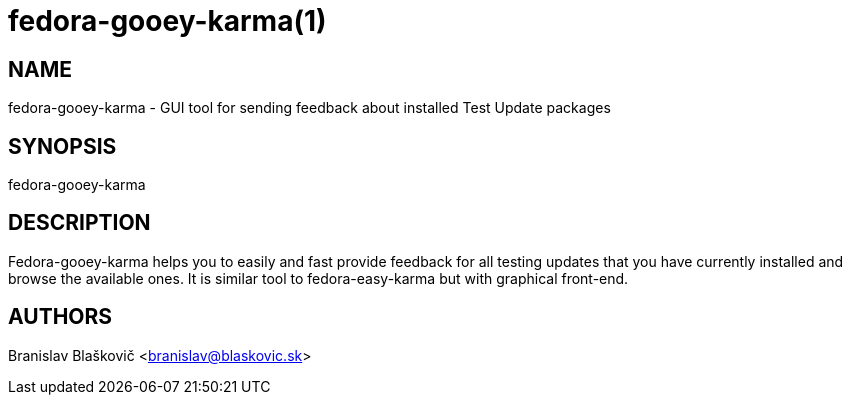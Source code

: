 fedora-gooey-karma(1)
=====================
:man source:  fedora-gooey-karma
:man manual:  FEDORA-GOOEY-KARMA

NAME
----

fedora-gooey-karma - GUI tool for sending feedback about installed Test Update packages

SYNOPSIS
--------

fedora-gooey-karma

DESCRIPTION
-----------

Fedora-gooey-karma helps you to easily and fast provide feedback for all testing
updates that you have currently installed and browse the available ones. It is
similar tool to fedora-easy-karma but with graphical front-end.


AUTHORS
-------
Branislav Blaškovič <branislav@blaskovic.sk>
